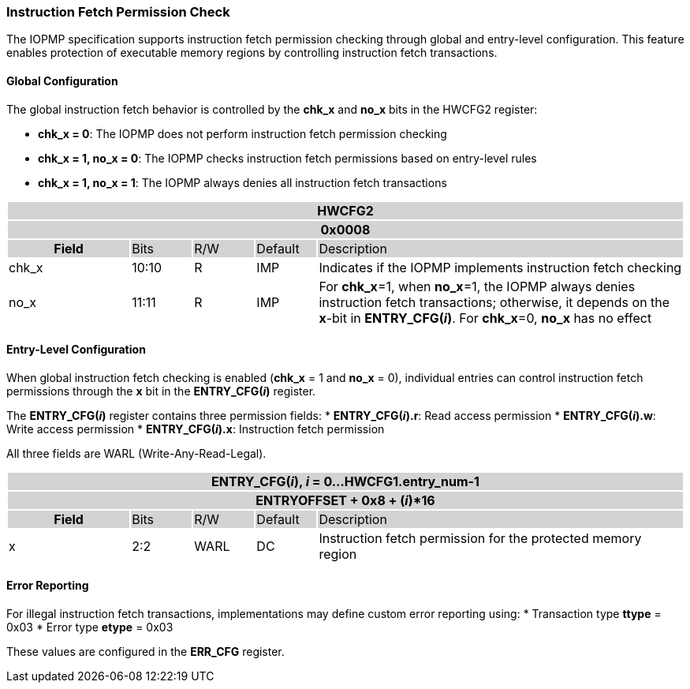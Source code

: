 === Instruction Fetch Permission Check

The IOPMP specification supports instruction fetch permission checking through global and entry-level configuration. This feature enables protection of executable memory regions by controlling instruction fetch transactions.

==== Global Configuration

The global instruction fetch behavior is controlled by the *chk_x* and *no_x* bits in the HWCFG2 register:

* **chk_x = 0**: The IOPMP does not perform instruction fetch permission checking
* **chk_x = 1, no_x = 0**: The IOPMP checks instruction fetch permissions based on entry-level rules
* **chk_x = 1, no_x = 1**: The IOPMP always denies all instruction fetch transactions


[#HWCFG2]
[cols="<2,<1,<1,<1,<6"]
|===
5+h|HWCFG2{set:cellbgcolor:#D3D3D3}
5+h|0x0008
h|Field                         |Bits   |R/W    |Default    |Description
|{set:cellbgcolor:#FFFFFF}chk_x|10:10  |R     | IMP| Indicates if the IOPMP implements instruction fetch checking
|no_x|11:11  |R     | IMP| For *chk_x*=1, when *no_x*=1, the IOPMP always denies instruction fetch transactions; otherwise, it depends on the *x*-bit in *ENTRY_CFG(_i_)*. For *chk_x*=0, *no_x* has no effect
|===

==== Entry-Level Configuration

When global instruction fetch checking is enabled (*chk_x* = 1 and *no_x* = 0), individual entries can control instruction fetch permissions through the *x* bit in the *ENTRY_CFG(_i_)* register.

The *ENTRY_CFG(_i_)* register contains three permission fields:
* *ENTRY_CFG(_i_).r*: Read access permission
* *ENTRY_CFG(_i_).w*: Write access permission  
* *ENTRY_CFG(_i_).x*: Instruction fetch permission

All three fields are WARL (Write-Any-Read-Legal).


[cols="<2,<1,<1,<1,<6"]
|===
5+h|{set:cellbgcolor:#D3D3D3} ENTRY_CFG(_i_), _i_ = 0...HWCFG1.entry_num-1
5+h|ENTRYOFFSET + 0x8 + (_i_)*16
h|Field                         |Bits       |R/W    |Default    |Description
|{set:cellbgcolor:#FFFFFF}x     |2:2        |WARL   |DC         |Instruction fetch permission for the protected memory region
|===

==== Error Reporting

For illegal instruction fetch transactions, implementations may define custom error reporting using:
* Transaction type *ttype* = 0x03
* Error type *etype* = 0x03

These values are configured in the *ERR_CFG* register.

